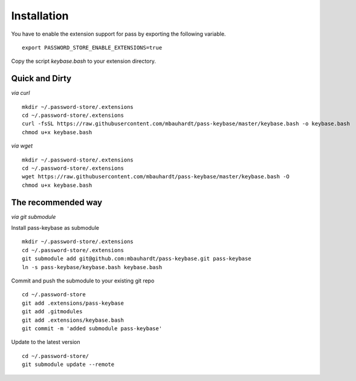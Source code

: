 Installation
============

You have to enable the extension support for pass by exporting the following variable.

::

  export PASSWORD_STORE_ENABLE_EXTENSIONS=true

Copy the script `keybase.bash` to your extension directory.

Quick and Dirty
---------------

*via curl*

::

  mkdir ~/.password-store/.extensions
  cd ~/.password-store/.extensions
  curl -fsSL https://raw.githubusercontent.com/mbauhardt/pass-keybase/master/keybase.bash -o keybase.bash
  chmod u+x keybase.bash

*via wget*

::

  mkdir ~/.password-store/.extensions
  cd ~/.password-store/.extensions
  wget https://raw.githubusercontent.com/mbauhardt/pass-keybase/master/keybase.bash -O
  chmod u+x keybase.bash

The recommended way
-------------------

*via git submodule*

Install pass-keybase as submodule

::

  mkdir ~/.password-store/.extensions
  cd ~/.password-store/.extensions
  git submodule add git@github.com:mbauhardt/pass-keybase.git pass-keybase
  ln -s pass-keybase/keybase.bash keybase.bash

Commit and push the submodule to your existing git repo

::

  cd ~/.password-store
  git add .extensions/pass-keybase
  git add .gitmodules
  git add .extensions/keybase.bash
  git commit -m 'added submodule pass-keybase'

Update to the latest version

::

  cd ~/.password-store/
  git submodule update --remote


